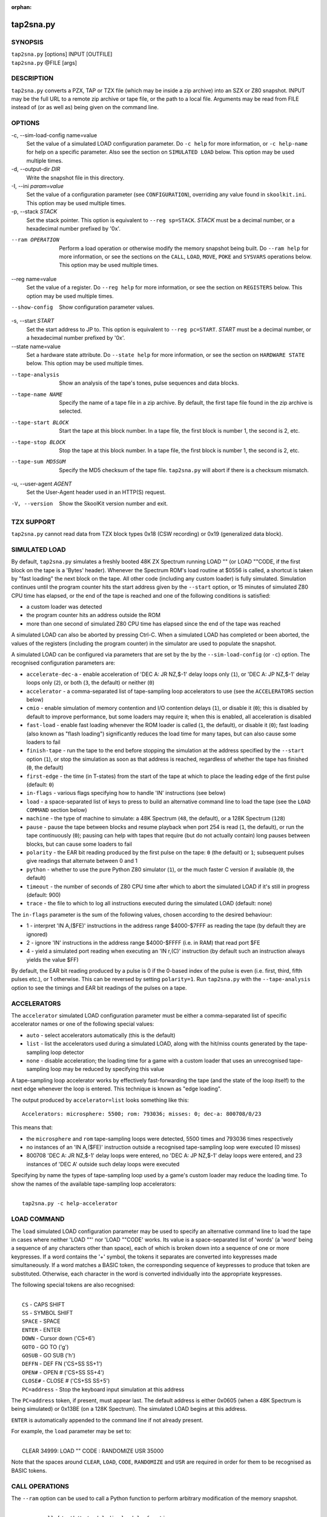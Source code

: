 :orphan:

==========
tap2sna.py
==========

SYNOPSIS
========
| ``tap2sna.py`` [options] INPUT [OUTFILE]
| ``tap2sna.py`` @FILE [args]

DESCRIPTION
===========
``tap2sna.py`` converts a PZX, TAP or TZX file (which may be inside a zip
archive) into an SZX or Z80 snapshot. INPUT may be the full URL to a remote zip
archive or tape file, or the path to a local file. Arguments may be read from
FILE instead of (or as well as) being given on the command line.

OPTIONS
=======
-c, --sim-load-config name=value
  Set the value of a simulated LOAD configuration parameter. Do ``-c help`` for
  more information, or ``-c help-name`` for help on a specific parameter. Also
  see the section on ``SIMULATED LOAD`` below. This option may be used multiple
  times.

-d, --output-dir `DIR`
  Write the snapshot file in this directory.

-I, --ini `param=value`
  Set the value of a configuration parameter (see ``CONFIGURATION``),
  overriding any value found in ``skoolkit.ini``. This option may be used
  multiple times.

-p, --stack `STACK`
  Set the stack pointer. This option is equivalent to ``--reg sp=STACK``.
  `STACK` must be a decimal number, or a hexadecimal number prefixed by '0x'.

--ram OPERATION
  Perform a load operation or otherwise modify the memory snapshot being built.
  Do ``--ram help`` for more information, or see the sections on the ``CALL``,
  ``LOAD``, ``MOVE``, ``POKE`` and ``SYSVARS`` operations below. This option
  may be used multiple times.

--reg name=value
  Set the value of a register. Do ``--reg help`` for more information, or see
  the section on ``REGISTERS`` below. This option may be used multiple times.

--show-config
  Show configuration parameter values.

-s, --start `START`
  Set the start address to JP to. This option is equivalent to
  ``--reg pc=START``. `START` must be a decimal number, or a hexadecimal number
  prefixed by '0x'.

--state name=value
  Set a hardware state attribute. Do ``--state help`` for more information, or
  see the section on ``HARDWARE STATE`` below. This option may be used multiple
  times.

--tape-analysis
  Show an analysis of the tape's tones, pulse sequences and data blocks.

--tape-name NAME
  Specify the name of a tape file in a zip archive. By default, the first tape
  file found in the zip archive is selected.

--tape-start BLOCK
  Start the tape at this block number. In a tape file, the first block is
  number 1, the second is 2, etc.

--tape-stop BLOCK
  Stop the tape at this block number. In a tape file, the first block is number
  1, the second is 2, etc.

--tape-sum MD5SUM
  Specify the MD5 checksum of the tape file. ``tap2sna.py`` will abort if there
  is a checksum mismatch.

-u, --user-agent `AGENT`
  Set the User-Agent header used in an HTTP(S) request.

-V, --version
  Show the SkoolKit version number and exit.

TZX SUPPORT
===========
``tap2sna.py`` cannot read data from TZX block types 0x18 (CSW recording) or
0x19 (generalized data block).

SIMULATED LOAD
==============
By default, ``tap2sna.py`` simulates a freshly booted 48K ZX Spectrum running
LOAD "" (or LOAD ""CODE, if the first block on the tape is a 'Bytes' header).
Whenever the Spectrum ROM's load routine at $0556 is called, a shortcut is
taken by "fast loading" the next block on the tape. All other code (including
any custom loader) is fully simulated. Simulation continues until the program
counter hits the start address given by the ``--start`` option, or 15 minutes
of simulated Z80 CPU time has elapsed, or the end of the tape is reached and
one of the following conditions is satisfied:

* a custom loader was detected
* the program counter hits an address outside the ROM
* more than one second of simulated Z80 CPU time has elapsed since the end of
  the tape was reached

A simulated LOAD can also be aborted by pressing Ctrl-C. When a simulated LOAD
has completed or been aborted, the values of the registers (including the
program counter) in the simulator are used to populate the snapshot.

A simulated LOAD can be configured via parameters that are set by the
by the ``--sim-load-config`` (or ``-c``) option. The recognised configuration
parameters are:

* ``accelerate-dec-a`` - enable acceleration of 'DEC A: JR NZ,$-1' delay loops
  only (``1``), or 'DEC A: JP NZ,$-1' delay loops only (``2``), or both (``3``,
  the default) or neither (``0``)
* ``accelerator`` - a comma-separated list of tape-sampling loop accelerators
  to use (see the ``ACCELERATORS`` section below)
* ``cmio`` - enable simulation of memory contention and I/O contention delays
  (``1``), or disable it (``0``); this is disabled by default to improve
  performance, but some loaders may require it; when this is enabled, all
  acceleration is disabled
* ``fast-load`` - enable fast loading whenever the ROM loader is called (``1``,
  the default), or disable it (``0``); fast loading (also known as "flash
  loading") significantly reduces the load time for many tapes, but can also
  cause some loaders to fail
* ``finish-tape`` - run the tape to the end before stopping the simulation at
  the address specified by the ``--start`` option (``1``), or stop the
  simulation as soon as that address is reached, regardless of whether the tape
  has finished (``0``, the default)
* ``first-edge`` - the time (in T-states) from the start of the tape at which
  to place the leading edge of the first pulse (default: ``0``)
* ``in-flags`` - various flags specifying how to handle 'IN' instructions (see
  below)
* ``load`` - a space-separated list of keys to press to build an alternative
  command line to load the tape (see the ``LOAD COMMAND`` section below)
* ``machine`` - the type of machine to simulate: a 48K Spectrum (``48``, the
  default), or a 128K Spectrum (``128``)
* ``pause`` - pause the tape between blocks and resume playback when port 254
  is read (``1``, the default), or run the tape continuously (``0``); pausing
  can help with tapes that require (but do not actually contain) long pauses
  between blocks, but can cause some loaders to fail
* ``polarity`` - the EAR bit reading produced by the first pulse on the tape:
  ``0`` (the default) or ``1``; subsequent pulses give readings that alternate
  between 0 and 1
* ``python`` - whether to use the pure Python Z80 simulator (``1``), or the
  much faster C version if available (``0``, the default)
* ``timeout`` - the number of seconds of Z80 CPU time after which to abort the
  simulated LOAD if it's still in progress (default: 900)
* ``trace`` - the file to which to log all instructions executed during the
  simulated LOAD (default: none)

The ``in-flags`` parameter is the sum of the following values, chosen according
to the desired behaviour:

* 1 - interpret 'IN A,($FE)' instructions in the address range $4000-$7FFF as
  reading the tape (by default they are ignored)
* 2 - ignore 'IN' instructions in the address range $4000-$FFFF (i.e. in RAM)
  that read port $FE
* 4 - yield a simulated port reading when executing an 'IN r,(C)' instruction
  (by default such an instruction always yields the value $FF)

By default, the EAR bit reading produced by a pulse is 0 if the 0-based index
of the pulse is even (i.e. first, third, fifth pulses etc.), or 1 otherwise.
This can be reversed by setting ``polarity=1``. Run ``tap2sna.py`` with the
``--tape-analysis`` option to see the timings and EAR bit readings of the
pulses on a tape.

ACCELERATORS
============
The ``accelerator`` simulated LOAD configuration parameter must be either a
comma-separated list of specific accelerator names or one of the following
special values:

* ``auto`` - select accelerators automatically (this is the default)
* ``list`` - list the accelerators used during a simulated LOAD, along with the
  hit/miss counts generated by the tape-sampling loop detector
* ``none`` - disable acceleration; the loading time for a game with a custom
  loader that uses an unrecognised tape-sampling loop may be reduced by
  specifying this value

A tape-sampling loop accelerator works by effectively fast-forwarding the tape
(and the state of the loop itself) to the next edge whenever the loop is
entered. This technique is known as "edge loading".

The output produced by ``accelerator=list`` looks something like this::

  Accelerators: microsphere: 5500; rom: 793036; misses: 0; dec-a: 800708/0/23

This means that:

* the ``microsphere`` and ``rom`` tape-sampling loops were detected, 5500 times
  and 793036 times respectively
* no instances of an 'IN A,($FE)' instruction outside a recognised
  tape-sampling loop were executed (0 misses)
* 800708 'DEC A: JR NZ,$-1' delay loops were entered, no 'DEC A: JP NZ,$-1'
  delay loops were entered, and 23 instances of 'DEC A' outside such delay
  loops were executed

Specifying by name the types of tape-sampling loop used by a game's custom
loader may reduce the loading time. To show the names of the available
tape-sampling loop accelerators:

|
|  ``tap2sna.py -c help-accelerator``

LOAD COMMAND
============
The ``load`` simulated LOAD configuration parameter may be used to specify an
alternative command line to load the tape in cases where neither 'LOAD ""' nor
'LOAD ""CODE' works. Its value is a space-separated list of 'words' (a 'word'
being a sequence of any characters other than space), each of which is broken
down into a sequence of one or more keypresses. If a word contains the '+'
symbol, the tokens it separates are converted into keypresses made
simultaneously. If a word matches a BASIC token, the corresponding sequence of
keypresses to produce that token are substituted. Otherwise, each character in
the word is converted individually into the appropriate keypresses.

The following special tokens are also recognised:

|
|  ``CS`` - CAPS SHIFT
|  ``SS`` - SYMBOL SHIFT
|  ``SPACE`` - SPACE
|  ``ENTER`` - ENTER
|  ``DOWN`` - Cursor down ('CS+6')
|  ``GOTO`` - GO TO ('g')
|  ``GOSUB`` - GO SUB ('h')
|  ``DEFFN`` - DEF FN ('CS+SS SS+1')
|  ``OPEN#`` - OPEN # ('CS+SS SS+4')
|  ``CLOSE#`` - CLOSE # ('CS+SS SS+5')
|  ``PC=address`` - Stop the keyboard input simulation at this address

The ``PC=address`` token, if present, must appear last. The default address is
either 0x0605 (when a 48K Spectrum is being simulated) or 0x13BE (on a 128K
Spectrum). The simulated LOAD begins at this address.

``ENTER`` is automatically appended to the command line if not already present.

For example, the ``load`` parameter may be set to:

|
|  CLEAR 34999: LOAD "" CODE : RANDOMIZE USR 35000

Note that the spaces around ``CLEAR``, ``LOAD``, ``CODE``, ``RANDOMIZE`` and
``USR`` are required in order for them to be recognised as BASIC tokens.

CALL OPERATIONS
===============
The ``--ram`` option can be used to call a Python function to perform arbitrary
modification of the memory snapshot.

|
|  ``--ram call=[/path/to/moduledir:]module.function``

The function is called with the memory snapshot (a list of 65536 byte values)
as the sole positional argument. The function must modify the snapshot in
place. The path to the module's location may be omitted if the module is
already in the module search path.

For example:

|
|  ``--ram call=:ram.modify`` # Call modify(snapshot) in ./ram.py

LOAD OPERATIONS
===============
By default, ``tap2sna.py`` attempts to load a tape exactly as a 48K Spectrum
would (see the section on ``SIMULATED LOAD`` above). If that doesn't work, the
``--ram`` option can be used to load bytes from specific tape blocks at the
appropriate addresses. The syntax is:

|
|  ``--ram load=[+]block[+],start[,length,step,offset,inc]``

where the parameters have the following meanings:

``block``
  The tape block number; the first block is 1, the next is 2, etc. Attach a '+'
  prefix to load the first byte of the block (which is usually the flag byte),
  and a '+' suffix to load the last byte (which is usually the parity byte).

``start``
  The destination address at which to start loading.

``length``
  The number of bytes to load (optional; defaults to the number of bytes
  remaining in the block).

``step``
  This number is added to the destination address after each byte is loaded
  (optional; default=1).

``offset``
  This number is added to the destination address before a byte is loaded, and
  subtracted after the byte is loaded (optional; default=0). It is analogous to
  the offset ``d`` in the ``LD (IX+d),L`` operation that is commonly used in
  load routines to copy the byte just loaded from tape (``L``) into memory.

``inc``
  After ``step`` is added to the destination address, this number is added too
  if the result overflowed past 65535 (optional; default=0).

A single tape block can be loaded in two or more stages; for example:

|
|  ``--ram load=2,32768,2048`` # Load the first 2K at 32768
|  ``--ram load=2,0xC000``     # Load the remainder at 49152

MOVE OPERATIONS
===============
The ``--ram`` option can be used to copy a block of bytes from one location to
another before saving the snapshot.

|
|  ``--ram move=[s:]src,N,[d:]dest``

This copies a block of ``N`` bytes from ``src`` in RAM bank ``s`` to ``dest``
in RAM bank ``d``. For example:

|
|  ``--ram move=32512,256,32768``  # Copy 32512-32767 to 32768-33023
|  ``--ram move=3:0,8,4:0``        # Copy the first 8 bytes of bank 3 to bank 4

POKE OPERATIONS
===============
The ``--ram`` option can be used to POKE values into the snapshot before saving
it.

|
|  ``--ram poke=[P:]A[-B[-C]],[^+]V``

This does ``POKE N,V`` in RAM bank ``P`` for ``N`` in ``{A, A+C, A+2C..., B}``,
where:

``P`` is the RAM bank to POKE (0-7; 128K only)

``A`` is the first address to POKE

``B`` is the last address to POKE (optional; default is ``A``)

``C`` is the step (optional; default=1)

``V`` is the value to POKE; prefix the value with '^' to perform an XOR
operation, or '+' to perform an ADD operation

For example:

|
|  ``--ram poke=0x6000,0x10``     # POKE 24576,16
|  ``--ram poke=30000-30002,^85`` # Perform 'XOR 85' on addresses 30000-30002
|  ``--ram poke=40000-40004-2,1`` # POKE 40000,1: POKE 40002,1: POKE 40004,1

SYSVARS OPERATION
=================
The ``--ram`` option can be used to initialise the system variables at
23552-23754 (5C00-5CCA) with values suitable for a 48K ZX Spectrum.

|
|  ``--ram sysvars``

REGISTERS
=========
The ``--reg`` option sets the value of a register in the snapshot.

|
|  ``--reg name=value``

For example:

|
|  ``--reg hl=32768``
|  ``--reg b=0x1f``

To set the value of an alternate (shadow) register, use the '^' prefix:

|
|  ``--reg ^hl=10072``

Recognised register names are:

|
|  ``^a``, ``^b``, ``^bc``, ``^c``, ``^d``, ``^de``, ``^e``, ``^f``, ``^h``, ``^hl``, ``^l``,
|  ``a``, ``b``, ``bc``, ``c``, ``d``, ``de``, ``e``, ``f``, ``h``, ``hl``, ``l``,
|  ``i``, ``ix``, ``iy``, ``pc``, ``r``, ``sp``

The default value for each register is 0, with the following exceptions:

|
|  ``i=63``
|  ``iy=23610``

HARDWARE STATE
==============
The ``--state`` option sets a hardware state attribute.

|
|  ``--state name=value``

Recognised attribute names and their default values are:

|
|  ``7ffd``    - last OUT to port 0x7ffd (128K only)
|  ``ay[N]``   - contents of AY register N (N=0-15; 128K only)
|  ``border``  - border colour (default=0)
|  ``fe``      - last OUT to port 0xfe (SZX only)
|  ``fffd``    - last OUT to port 0xfffd (128K only)
|  ``iff``     - interrupt flip-flop: 0=disabled, 1=enabled (default=1)
|  ``im``      - interrupt mode (default=1)
|  ``issue2``  - issue 2 emulation: 0=disabled, 1=enabled (default=0)
|  ``tstates`` - T-states elapsed since start of frame (default=34943)

READING ARGUMENTS FROM A FILE
=============================
For complex snapshots that require many options to build, it may be more
convenient to store the arguments to ``tap2sna.py`` in a file. For example, if
the file ``game.t2s`` has the following contents:

|
|    ;
|    ; tap2sna.py file for GAME
|    ;
|    \http://example.com/pub/games/GAME.zip
|    -c fast-load=0      # Disable fast loading
|    -c accelerator=none # Disable tape-sampling loop acceleration
|    --state issue2=1    # Enable issue 2 keyboard emulation
|    --start 34816       # Start at 34816

then:

|
|   ``tap2sna.py @game.t2s``

will create ``game.z80`` as if the arguments specified in ``game.t2s`` had been
given on the command line. When ``tap2sna.py`` reads arguments from a file
whose name ends with '.t2s', the output snapshot filename defaults to the name
of that arguments file with '.t2s' replaced by either '.z80' or '.szx'
(depending on the value of the ``DefaultSnapshotFormat`` configuration
parameter).

CONFIGURATION
=============
``tap2sna.py`` will read configuration from a file named ``skoolkit.ini`` in
the current working directory or in ``~/.skoolkit``, if present. The recognised
configuration parameters are:

  :DefaultSnapshotFormat: The format of the snapshot written when no output
    snapshot argument is specified. Valid values are ``z80`` (the default) and
    ``szx``.
  :TraceLine: The format of each line in the trace log file for a simulated
    LOAD (default: ``${pc:04X} {i}``).
  :TraceOperand: The prefix, byte format, and word format for the numeric
    operands of instructions in the trace log file for a simulated LOAD,
    separated by commas (default: ``$,02X,04X``). The byte and word formats are
    standard Python format specifiers for numeric values, and default to empty
    strings if not supplied.
  :UserAgent: The value of the User-Agent header in HTTP/HTTPS requests
    (default: empty string).

``TraceLine`` is a standard Python format string that recognises the following
replacement fields:

|
|  ``i`` - the current instruction
|  ``m[address]`` - the contents of a memory address
|  ``pc`` - the address of the current instruction (program counter)
|  ``r[X]`` - the X register (see below)
|  ``t`` - the current timestamp

When using the ``m`` (memory) replacement field, ``address`` must be either a
decimal number, or a hexadecimal number prefixed by '$' or '0x'.

The register name ``X`` in ``r[X]`` must be one of the following::

  a b c d e f h l bc de hl
  ^a ^b ^c ^d ^e ^f ^h ^l ^bc ^de ^hl
  ix ixh ixl iy iyh iyl
  i r sp

The names that begin with ``^`` denote the shadow registers.

The current timestamp (``t``) is the number of T-states that have elapsed since
the start of the simulation, according to the simulator's internal clock. In
order to maintain synchronisation with the tape being loaded, the simulator's
clock is adjusted to match the timestamp of the first pulse in each block (as
shown by the ``--tape-analysis`` option) when that block is reached. (The
simulator's clock may at times become desynchronised with the tape because, by
default, the tape is paused between blocks, and resumed when port 254 is read.)

Configuration parameters must appear in a ``[tap2sna]`` section. For example,
to make ``tap2sna.py`` write instruction addresses and operands in a trace log
file in decimal format by default, add the following section to
``skoolkit.ini``::

  [tap2sna]
  TraceLine={pc:05} {i}
  TraceOperand=

Configuration parameters may also be set on the command line by using the
``--ini`` option. Parameter values set this way will override any found in
``skoolkit.ini``.

EXAMPLES
========
1. Extract the tape file from a remote zip archive and convert it into a Z80
   snapshot:

   |
   |   ``tap2sna.py ftp://example.com/game.zip game.z80``

2. Extract the tape file from a zip archive, and convert it into an SZX
   snapshot with the program counter set to 32768:

   |
   |   ``tap2sna.py --start 32768 game.zip game.szx``

3. Convert a TZX file into a Z80 snapshot by loading the third block on the
   tape at 25000:

   |
   |   ``tap2sna.py --ram load=3,25000 game.tzx game.z80``

4. Convert a TZX file into an SZX snapshot using options read from the file
   ``game.t2s``:

   |
   |   ``tap2sna.py @game.t2s game.tzx game.szx``
